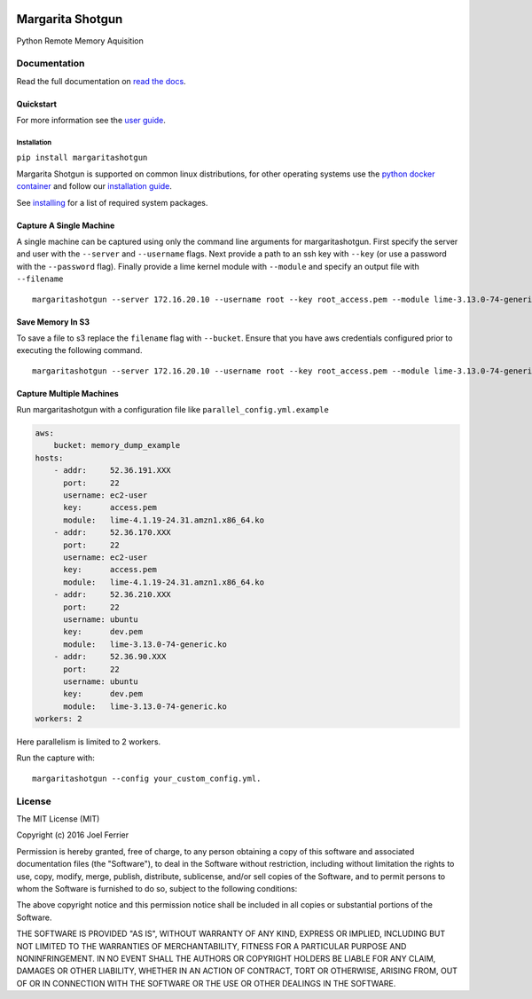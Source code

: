 .. image:: https://travis-ci.org/ThreatResponse/margaritashotgun.svg?branch=master
    :target: https://travis-ci.org/ThreatResponse/margaritashotgun

Margarita Shotgun
=================

Python Remote Memory Aquisition

Documentation
-------------

Read the full documentation on `read the docs <https://margaritashotgun.readthedocs.io/en/latest/>`__.

Quickstart
**********

For more information see the `user guide <https://margaritashotgun.readthedocs.io/en/latest/user_guide.html>`__.

Installation
~~~~~~~~~~~~

``pip install margaritashotgun``

Margarita Shotgun is supported on common linux distributions, for other operating systems use the `python docker container <https://hub.docker.com/_/python/>`__ and follow our `installation guide <https://margaritashotgun.readthedocs.io/en/latest/installing.html#install-with-docker>`__.

See `installing <https://margaritashotgun.readthedocs.io/en/latest/installing.html>`__ for a list of required system packages.

Capture A Single Machine
************************

A single machine can be captured using only the command line arguments for margaritashotgun.
First specify the server and user with the ``--server`` and ``--username`` flags.
Next provide a path to an ssh key with ``--key`` (or use a password with the ``--password`` flag).
Finally provide a lime kernel module with ``--module`` and specify an output file with ``--filename``

::

   margaritashotgun --server 172.16.20.10 --username root --key root_access.pem --module lime-3.13.0-74-generic.ko --filename 172.16.20.10-mem.lime

Save Memory In S3
*****************

To save a file to s3 replace the ``filename`` flag with ``--bucket``.  Ensure that you have aws credentials configured prior to executing the following command.

::

   margaritashotgun --server 172.16.20.10 --username root --key root_access.pem --module lime-3.13.0-74-generic.ko --bucket memory_capture_bucket``

Capture Multiple Machines
*************************

Run margaritashotgun with a configuration file like ``parallel_config.yml.example``

.. code-block:: bash

    aws:
        bucket: memory_dump_example
    hosts:
        - addr:     52.36.191.XXX
          port:     22
          username: ec2-user
          key:      access.pem
          module:   lime-4.1.19-24.31.amzn1.x86_64.ko
        - addr:     52.36.170.XXX
          port:     22
          username: ec2-user
          key:      access.pem
          module:   lime-4.1.19-24.31.amzn1.x86_64.ko
        - addr:     52.36.210.XXX
          port:     22
          username: ubuntu
          key:      dev.pem
          module:   lime-3.13.0-74-generic.ko
        - addr:     52.36.90.XXX
          port:     22
          username: ubuntu
          key:      dev.pem
          module:   lime-3.13.0-74-generic.ko
    workers: 2

Here parallelism is limited to 2 workers.

Run the capture with:

::

   margaritashotgun --config your_custom_config.yml.

License
-------

The MIT License (MIT)

Copyright (c) 2016 Joel Ferrier

Permission is hereby granted, free of charge, to any person obtaining a
copy of this software and associated documentation files (the
"Software"), to deal in the Software without restriction, including
without limitation the rights to use, copy, modify, merge, publish,
distribute, sublicense, and/or sell copies of the Software, and to
permit persons to whom the Software is furnished to do so, subject to
the following conditions:

The above copyright notice and this permission notice shall be included
in all copies or substantial portions of the Software.

THE SOFTWARE IS PROVIDED "AS IS", WITHOUT WARRANTY OF ANY KIND, EXPRESS
OR IMPLIED, INCLUDING BUT NOT LIMITED TO THE WARRANTIES OF
MERCHANTABILITY, FITNESS FOR A PARTICULAR PURPOSE AND NONINFRINGEMENT.
IN NO EVENT SHALL THE AUTHORS OR COPYRIGHT HOLDERS BE LIABLE FOR ANY
CLAIM, DAMAGES OR OTHER LIABILITY, WHETHER IN AN ACTION OF CONTRACT,
TORT OR OTHERWISE, ARISING FROM, OUT OF OR IN CONNECTION WITH THE
SOFTWARE OR THE USE OR OTHER DEALINGS IN THE SOFTWARE.
